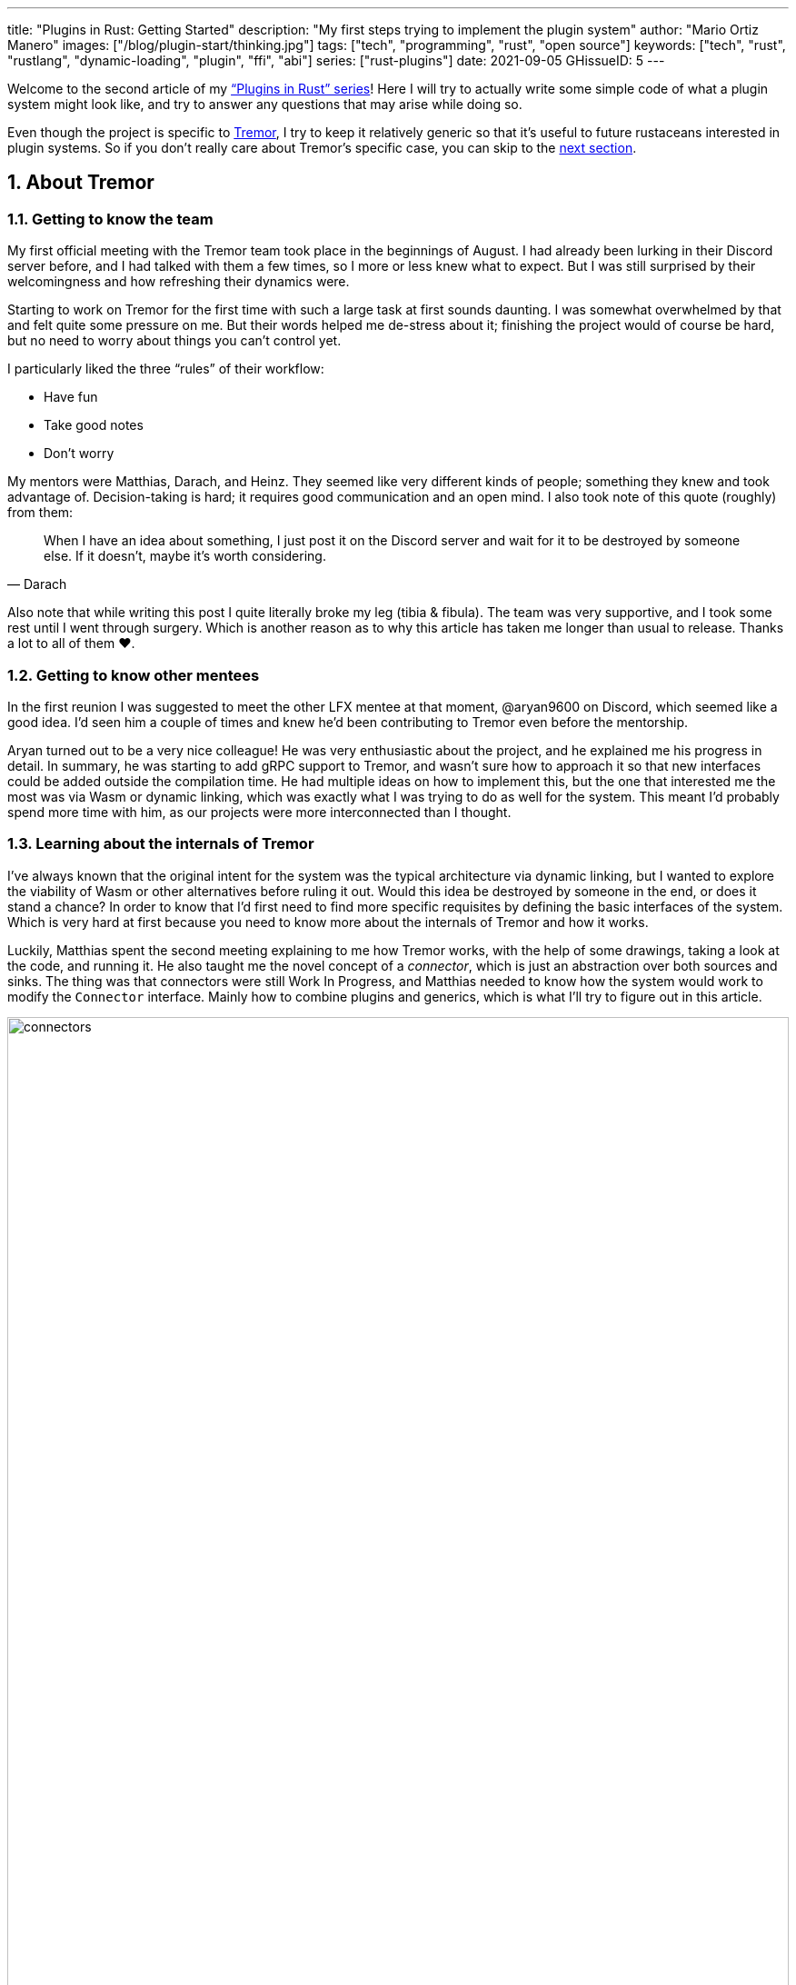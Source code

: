 ---
title: "Plugins in Rust: Getting Started"
description: "My first steps trying to implement the plugin system"
author: "Mario Ortiz Manero"
images: ["/blog/plugin-start/thinking.jpg"]
tags: ["tech", "programming", "rust", "open source"]
keywords: ["tech", "rust", "rustlang", "dynamic-loading", "plugin", "ffi", "abi"]
series: ["rust-plugins"]
date: 2021-09-05
GHissueID: 5
---

:sectnums:

:repr-c: pass:quotes[`#[repr\(C)]`]

Welcome to the second article of my
https://nullderef.com/series/rust-plugins/["`Plugins in Rust`" series]! Here I
will try to actually write some simple code of what a plugin system might look
like, and try to answer any questions that may arise while doing so.

Even though the project is specific to https://www.tremor.rs/[Tremor], I try to
keep it relatively generic so that it's useful to future rustaceans interested
in plugin systems. So if you don't really care about Tremor's specific case, you
can skip to the <<actual_start,next section>>.

== About Tremor

=== Getting to know the team

My first official meeting with the Tremor team took place in the beginnings of
August. I had already been lurking in their Discord server before, and I had
talked with them a few times, so I more or less knew what to expect. But I was
still surprised by their welcomingness and how refreshing their dynamics were.

Starting to work on Tremor for the first time with such a large task at first
sounds daunting. I was somewhat overwhelmed by that and felt quite some pressure
on me. But their words helped me de-stress about it; finishing the project would
of course be hard, but no need to worry about things you can't control yet.

I particularly liked the three "`rules`" of their workflow:

* Have fun
* Take good notes
* Don't worry

My mentors were Matthias, Darach, and Heinz. They seemed like very different
kinds of people; something they knew and took advantage of. Decision-taking is
hard; it requires good communication and an open mind. I also took note of this
quote (roughly) from them:

[quote, Darach]
____
When I have an idea about something, I just post it on the Discord server and
wait for it to be destroyed by someone else. If it doesn't, maybe it's worth
considering.
____

Also note that while writing this post I quite literally broke my leg (tibia &
fibula). The team was very supportive, and I took some rest until I went through
surgery. Which is another reason as to why this article has taken me longer than
usual to release. Thanks a lot to all of them ❤️.

=== Getting to know other mentees

In the first reunion I was suggested to meet the other LFX mentee at that
moment, @aryan9600 on Discord, which seemed like a good idea. I'd seen him a
couple of times and knew he'd been contributing to Tremor even before the
mentorship.

Aryan turned out to be a very nice colleague! He was very enthusiastic about the
project, and he explained me his progress in detail. In summary, he was starting
to add gRPC support to Tremor, and wasn't sure how to approach it so that new
interfaces could be added outside the compilation time. He had multiple ideas on
how to implement this, but the one that interested me the most was via Wasm or
dynamic linking, which was exactly what I was trying to do as well for the
system. This meant I'd probably spend more time with him, as our projects were
more interconnected than I thought.

=== Learning about the internals of Tremor

I've always known that the original intent for the system was the typical
architecture via dynamic linking, but I wanted to explore the viability of Wasm
or other alternatives before ruling it out. Would this idea be destroyed by
someone in the end, or does it stand a chance? In order to know that I'd first
need to find more specific requisites by defining the basic interfaces of the
system. Which is very hard at first because you need to know more about the
internals of Tremor and how it works.

Luckily, Matthias spent the second meeting explaining to me how Tremor works,
with the help of some drawings, taking a look at the code, and running it. He
also taught me the novel concept of a _connector_, which is just an abstraction
over both sources and sinks. The thing was that connectors were still Work In
Progress, and Matthias needed to know how the system would work to modify the
`Connector` interface. Mainly how to combine plugins and generics, which is what
I'll try to figure out in this article.

image::connectors.png[width=100%, align=center]

Back when I talked to Aryan we ended up asking ourselves the same exact things.
Turns out that the generated code with `tonic` for gRPC uses generics, which
might not be compatible with dynamic loading.

[[actual_start]]
== The first steps

Up until now I had mostly investigated about the
https://nullderef.com/blog/plugin-tech/[technologies] that could be used for the
system, but I was suggested that I should first take a look at how the interfaces
would actually look like. That way it would be easier to take the final decision
for the system's technology, according to the requirements for these interfaces. In
summary, the following questions arose:

* What's the performance hit of the system?
* Can we avoid serialization?
* Is it possible to use generics in the system?
* Otherwise, is it possible to use `dyn` in the system?
* If all else fails, what can be done to represent a "`generic`" trait object in
  the interface Tremor exports for plugins?

This meant I had to do more research. I spent a few days reading different
articles and forum discussions, but it's a rabbit hole 🐰! A few links I
recommend checking out:

* https://fasterthanli.me/articles/so-you-want-to-live-reload-rust[So you want
  to live-reload Rust -- fasterthanli.me]
* https://adventures.michaelfbryan.com/posts/wasm-as-a-platform-for-abstraction/[WebAssembly
  as a Platform for Abstraction -- adventures.michaelfbryan.com], recommended to
  me by Aryan
* https://adventures.michaelfbryan.com/posts/ffi-safe-polymorphism-in-rust/[FFI-Safe
  Polymorphism: Thin Trait Objects -- adventures.michaelfbryan.com]

Michael F. Bryan has put a lot of effort into teaching how dynamic loading and
Wasm work in Rust. Thanks a lot to him!

== Experimenting with dynamic loading

=== ABI unstability, it's much worse than it seems

I recently had this very late realization about ABI stability in Rust. Up until
this point I thought that even though Rust's ABI is _unstable_, one could
dynamically load a library safely as long as both the library and the main
binary were compiled with the same exact compiler/`std`/etc version. I had read
this many times in forums like
https://www.reddit.com/r/rust/comments/6v29z0/plugin_system_with_api/dlx9w7v/[this
one on Reddit] and in blogposts such as
https://adventures.michaelfbryan.com/posts/plugins-in-rust/["Plugins in Rust"],
so I assumed it was true.

But turns out that the ABI may not only break between compiler versions, but
also _compiler runs_. `rustc` doesn't guarantee that a layout is going to be the
same in different executions. This is proved by
https://github.com/rust-lang/compiler-team/issues/457[rust-lang/compiler-team#457],
the new unstable `-Z randomize-layout` flag. It's pretty much self-explanatory:
it randomly reorders `repr(rust)` layouts for testing purposes. The same thing
could happen in the future without an explicit flag; an optimization may cause
the `repr(rust)` layouts to change between compilation runs. It's briefly
mentioned in
https://doc.rust-lang.org/reference/type-layout.html#type-layout[the Rust
reference] as well:

____
Type layout can be changed with each compilation. Instead of trying to document
exactly what is done, we only document what is guaranteed today.
____

Props to the devs at the `#black-magic` channel in
https://discord.com/invite/rust[Rust's Discord server], who helped me understand
this. Specially Yandros and Kixiron, both of them very respectable contributors
to the Rust compiler/community.

This basically means that we are _forced_ to stick to the C ABI with {repr-c},
and that we should use {{< crate abi_stable >}} in order to have access to a
stable `std` library as well, instead of re-implementing everything ourselves
from scratch. On the positive side, it means that plugins could be implemented
in any language, but that wasn't important for Tremor's case since the beginning
anyway.

=== Getting a simple example running

I've created the
https://github.com/marioortizmanero/pdk-experiments[pdk-experiments] repository,
where I'll write various examples of how the plugin system might work. The first
experiment is in the
https://github.com/marioortizmanero/pdk-experiments/tree/master/dynamic-simple[`dynamic-simple`
directory], with a small example of how to dynamically load plugins with Rust.

We first need a crate called `common`, which defines the interface shared by the
plugin and the runtime in the main binary. In this case it's just a pointer to a
function with the C ABI. We can specify the ABI with `extern "C"`, or simply
`extern`, as `"C"` is already its default value <<extern>>. To keep it simple
it'll just compute the minimum between two integers:

.`common/src/lib.rs`
{{< highlight "rust" >}}
pub type MinFunction = unsafe extern fn(i32, i32) -> i32;
{{< /highlight >}}

With it, the plugin crate may export its own implementation. In this case I'll
declare a `static` variable, but the example showcases how `extern` may work as
well. Since we want to use the C ABI, we'll have to specify `crate-type` as
`cdylib` in our `Cargo.toml`. Note that `#[no_mangle]` is necessary so that the
variable's name isn't https://en.wikipedia.org/wiki/Name_mangling[_mangled_] and
we can access it when dynamically loading the library.

.`plugin-sample/src/lib.rs`
{{< highlight "rust" >}}
#[no_mangle]
pub static with_static: MinFunction = min;

pub extern fn min(a: i32, b: i32) -> i32 {
    a.min(b)
}
{{< /highlight >}}

Finally, the main binary can load the library with {{< crate libloading >}},
which requires a bit of `unsafe`. I was looking forward to using a different
library because of how easy it seems to end up with undefined behaviour in that
case. I found out {{< crate sharedlib >}} was abandoned, as no commits had been
made since 2017, leaving {{< crate dlopen >}} as the only alternative. Which was
updated two years ago as well, but their GitHub repo seemed somewhat active in
comparison.

For now, I'll just use `libloading` for being the most popular crate, and
perhaps I'll consider using `dlopen` in the future. In terms of relevant
features and performance they're pretty close anyway <<dynload-comp>>. Here's
what the code looks like:

.`src/main.rs`
{{< highlight "rust" >}}
fn run_plugin(path: &str) -> Result<(), libloading::Error> {
    unsafe {
        let library = Library::new(path)?;
        let min = library.get::<*mut MinFunction>(b"plugin_function\0")?.read();
        println!("Running plugin:");
        println!("  min(1, 2): {}", min(1, 2));
        println!("  min(-10, 10): {}", min(-10, 10));
        println!("  min(2000, 2000): {}", min(2000, 2000));
    }

    Ok(())
}
{{< /highlight >}}

We can run it with the following commands (though the `Makefile` in the repo
will do everything for you):

{{< highlight "console" >}}
$ cd plugin-sample
$ cargo build --release
$ cd ..
$ cargo run --release -- plugin-sample/target/release/libplugin_sample.so
Running plugin:
  min(1, 2): 1
  min(-10, 10): -10
  min(2000, 2000): 2000
{{< /highlight >}}

Cool! This raises a few questions that I should learn more about:

. Since we're using the C ABI, is it perhaps best to declare the bindings in C?
  The `common` crate I introduced earlier could just be a header.
. There are many options to configure `crate-type` as a
  https://doc.rust-lang.org/reference/linkage.html[dynamic library]. What are
  they and which one should I choose?
. I faintly remember that `rlib` files are Rust-only objects with additional
  metadata for things like generics. Could that possibly work at runtime? As in,
  is there an equivalent to
  https://en.wikipedia.org/wiki/Component_Object_Model[COM] in Rust, or maybe
  like JAR files in Java?

=== Generating bindings

The public interface for the plugins can be written either in Rust (thanks to
`extern "C"`) or directly in C. There are two commonly used projects when
writing bindings:

* https://rust-lang.github.io/rust-bindgen/[`rust-bindgen`] generates Rust
  bindings from C code
* https://github.com/eqrion/cbindgen[`cbindgen`] is the opposite; it generates C
  bindings from Rust code.

Some examples of its usage:

* {{< crate hyper >}} is a crate completely written in Rust that exposes C
  headers for compatibility, so it uses `cbindgen` to generate them
  automatically.
* {{< crate pipewire_rs >}} exposes the interface of
  https://pipewire.org/[PipeWire], written in C, so that it's also available
  from Rust, thanks to `rust-bindgen`.

Since we're going to write the plugin system in Rust, the most appropiate choice
would be to use Rust for the interface as well. And if we wanted to make the
plugin interface available to other languages -- which is not a concern right
now -- it'd be as "`easy`" as setting up `cbindgen`.

=== `crate-type` values

There are https://doc.rust-lang.org/reference/linkage.html[two ways to configure
dynamic linking with the `crate-type` field] in the crate's `Cargo.toml`:

* `dylib`
* `cdylib`

Once again, this difference has to do with the ABIs in the dynamic library
<<dylib>>. `cdylib` is meant for linking into C/C++ programs (so it strips away
all functions that aren't publicly exported), and `dylib` is meant for Rust
libraries.

When compiling the previous example with `dylib`, the resulting shared object
for the plugin has a size of 4.8Mb, whereas with `cdylib` it's just 2.9Mb. So
while both of these will work for our C ABI, `cdylib` is clearly the more
appropiate choice.

=== `rlib` files

`rlib` is another value for `crate-type` to generate Rust *static* libraries,
which can then be imported with `extern crate crate_name` <<dylib>>. But since
`rlib` files are static libraries, they can't be loaded at runtime, so they're
of no use in a plugin system.

Here's a crazy idea though: What if the `rlib` files were dynamically loaded as
plugins with the help of https://github.com/rust-lang/miri[MIRI]? I recently
learned about it, and quoting its official documentation:

[quote]
____
[MIRI is] an experimental interpreter for Rust's mid-level intermediate
representation (MIR). It can run binaries and test suites of cargo projects and
detect certain classes of undefined behavior.

#You can use Miri to emulate programs on other targets#, e.g., to ensure that
byte-level data manipulation works correctly both on little-endian and
big-endian systems.
____

Hmm. Could it possibly be used to interpret Rust code? In some way this would be
very similar to using WebAssembly, but theoretically with less friction, as MIR
is specific to Rust and plugin development would be as easy as in the case of
dynamic loading with Rust-to-Rust FFI. A few things to consider:

. *Is this even possible?*
+
The Rust compiler itself uses MIRI to evaluate constant expressions
<<miri-compiler>> via the
https://doc.rust-lang.org/nightly/nightly-rustc/rustc_mir/index.html[`rustc_mir`
crate]. But taking a quick look it seems to be created specifically for the
compiler, at a very low level, and without that much documentation. Plus, it's
nightly-only. It does seem possible, but I wasn't able to get a simple example
working.
. *Is MIR stable?*
+
MIR is unfortunately unstable <<miri-unstable>>, so we'd have the same
incompatibility problems between plugins and the main binary.
. *Is the overhead of MIRI worth it?*
+
Considering the previous answers, no, but it was cool to consider and learn
about :)

== Can we use WebAssembly for this?

I also tried to write a simple example of how plugins would work with
WebAssembly. They are available in the
https://github.com/marioortizmanero/pdk-experiments/tree/master/wasmer-simple[`wasmer-simple`]
and
https://github.com/marioortizmanero/pdk-experiments/tree/master/wasmtime-simple[`wasmtime-simple`]
directories. It took me considerably more effort to understand and get running
than with dynamic linking, even following
https://freemasen.com/blog/wasmer-plugin-pt-1/[Free Masen's guide] and
https://docs.rs/wasmer[Wasmer's official documentation]. But at least I didn't
have to write that much `unsafe` (it's still needed to load or store data from
Wasm's virtual memory, which I'll explain later on).

The following snippet is what the plugin would look like. Note that this time we
use `pub` without even considering `static` to export a pointer to the function.
Wasm does have support for globals, but since handling complex types -- those
other than numbers, a function in this case -- isn't trivial, it's not worth it.

.`plugin-sample/src/lib.rs`
{{< highlight "rust" >}}
#[no_mangle]
pub fn with_extern(a: i32, b: i32) -> i32 {
    a.min(b)
}
{{< /highlight >}}

For the runtime, since it's a simple example I'll try both
https://wasmer.io/[Wasmer] and https://wasmtime.dev/[Wasmtime]. For more complex
things I'll just use Wasmer, since in an
https://nullderef.com/blog/plugin-tech/[earlier post] it seemed like the best
alternative. I also wanted to try
https://github.com/alec-deason/wasm_plugin[`wasm_plugin`], which includes
procedural macros to help reduce the overall boilerplate (which will be more
important later on), but it seems to be abandoned since 2019. It's interesting
to try the lower-level interface of the runtimes myself to learn more about it
anyway, so I'll just use that for now. If we ended up using Wasm for Tremor I'd
try updating and maintaining `wasm_plugin` to keep the code boilerplate-free.

.Wasmer, in `src/main.rs`
{{< highlight "rust" >}}
pub fn run_plugin(path: &str) -> Result<(), Box<dyn Error>> {
    // For reference, Feather also reads the plugins with `fs::read`:
    // https://github.com/feather-rs/feather/blob/07c64678f80ff77be3dbd3d99fbe5558b4e72c97/quill/cargo-quill/src/main.rs#L107
    let module_wat = fs::read(&path)?;
    let store = Store::default();
    let module = Module::new(&store, &module_wat)?;
    let import_object = imports! {};
    let instance = Instance::new(&module, &import_object)?;

    println!("Running plugin:");
    let min_extern: NativeFunc<(i32, i32), i32> = instance.exports.get_native_function("with_extern")?;
    println!("  min(1, 2): {}", min_extern.call(1, 2)?);
    println!("  min(-10, 10): {}", min_extern.call(-10, 10)?);
    println!("  min(2000, 2000): {}", min_extern.call(2000, 2000)?);

    Ok(())
}
{{< /highlight >}}

.Wasmtime, in `src/main.rs`
{{< highlight "rust" >}}
pub fn run_plugin(path: &str) -> Result<(), Box<dyn Error>> {
    let engine = Engine::default();
    let module = Module::from_file(&engine, &path)?;
    let mut store = Store::new(
        &engine,
        WasmState {},
    );
    let imports = [];
    let instance = Instance::new(&mut store, &module, &imports)?;

    println!("Running plugin:");
    let min_extern = instance.get_typed_func::<(i32, i32), i32, _>(&mut store, "with_extern")?;
    println!("  min(1, 2): {}", min_extern.call(&mut store, (1, 2))?);
    println!("  min(-10, 10): {}", min_extern.call(&mut store, (-10, 10))?);
    println!("  min(2000, 2000): {}", min_extern.call(&mut store, (2000, 2000))?);

    Ok(())
}
{{< /highlight >}}

For a simple example they're pretty much the same. Running them:

{{< highlight "console" >}}
$ rustup target add wasm32-wasi
$ cd plugin-simple
$ cargo build --target wasm32-wasi --release
$ cd ..
$ cargo run --release -- plugin-sample/target/wasm32-wasi/release/plugin_sample.wasm
Running plugin:
  min(1, 2): 1
  min(-10, 10): -10
  min(2000, 2000): 2000
{{< /highlight >}}

* AFAIK Rust has multiple compilation targets for Wasm. Which one should I be
  using?
* What's the difference between the https://docs.rs/wasmer/[`wasmer`] crate and
  https://docs.rs/wasmer-runtime/[`wasmer_runtime`]?
* What about exporting types more complex than an `i32`? Is it possible to
  export a struct that implements a specific trait?

=== WebAssembly targets

Wasmer docs don't mention this much because targets are related to the plugin,
rather than the runtime. But Wasmtime's book does include a section about
compiling Rust to WebAssembly:

[quote, https://docs.wasmtime.dev/wasm-rust.html]
____
* `wasm32-wasi` - when using wasmtime this is likely what you'll be using. The
  WASI target is integrated into the standard library and is intended on
  producing standalone binaries.
* `wasm32-unknown-unknown` - this target, like the WASI one, is focused on
  producing single *.wasm binaries. The standard library, however, is largely
  stubbed out since the "unknown" part of the target means libstd can't assume
  anything. This means that while binaries will likely work in wasmtime, common
  conveniences like println! or panic! won't work.
* `wasm32-unknown-emscripten` - this target is intended to work in a web browser
  and produces a *.wasm file coupled with a *.js file, and it is not compatible
  with wasmtime.
____

So basically what we need is `wasm32-wasi`. By the way, even though Wasmer was
my initial choice, to be honest I found Wasmtime's docs to be much more detailed
and well-organized.

=== `wasmer` vs `wasmer_runtime`

This was confusing for me at first, since both crates seem to have a very
similar interface and almost the same set of authors. Some tutorials used
`wasmer`, others `wasmer_runtime`.

The difference seems to be that `wasmer_runtime` was updated about a year ago,
while `wasmer` got bumped to v2.0.0 just two months ago. The last release of
`wasmer_runtime` is v0.17 (v0.18 seems to be yanked), and the first one of
`wasmer` is v0.17 as well, so my bet is that `wasmer_runtime` is the name of the
crate their team used previously, and they eventually deprecated it in favor of
`wasmer`.

I've opened an https://github.com/wasmerio/wasmer/issues/2539[issue] upstream so
that this is hopefully more clear to future users.

=== More complex types

The WebAssembly specification only defines integers and floating point as its
supported types <<wasmer-types>>. There are a few ways to handle non-trivial
types like structs or enums:

==== The Interface Types Proposal

https://github.com/webassembly/interface-types[This proposal for WebAssembly]
defines the binary format for encoding and decoding the newly supported types,
and specifies a set of instructions to transform the data between WebAssembly
and the outside world. Note that this proposal is not meant to define a fixed
representation of e.g., a string in Wasm, it attempts to allow
representation-agnostic high-level value types.

These new _high-level value types_ are called *interface types*. The current
proposal defines them as:

* Floating point of 32 and 64 bits
* Signed and unsigned integers of up to 64 bits
* Single characters
* Lists (a string would be a list of characters)
* Records (basically like Rust structs)
* Variants (basically like Rust enums or unions, it would enable `Option`,
  `Result`, etc)

Additionally, language-neutral interfaces for WASI can be defined with the
experimental *`witx` files* <<witx>>, which makes it easy to define a common ABI
in order to interact from different programming languages <<witx-example>>
<<witx-guide>>. They look like this:

{{< highlight "lisp" >}}
(use "errno.witx")

;;; Add two integers
(module $calculator
  (@interface func (export "add")
    (param $lh s32)
    (param $rh s32)
    (result $error $errno)
    (result $res s32)
  )
)
{{< /highlight >}}

Please refer to the
https://github.com/WebAssembly/interface-types/blob/master/proposals/interface-types/Explainer.md[proposal
itself] for more detailed information; it's very well explained.

The main problem is that this proposal is still at
https://github.com/WebAssembly/proposals#phase-1---feature-proposal-cg[Phase 1].
It's still actively being worked on, and its specification is far from stable.

* At the plugin level the {{< crate wasm_bindgen >}} crate seems to be ideal,
  and it already works well. It's a very simple procedural macro that can be
  added to the exported functions in the plugin in order to automatically add
  support for Interface Types.
* The {{< crate wiggle >}} crate can be used to generate Rust code from `witx`
  files. For the previous snippet of code, wiggle's macro will generate a
  `Calculator` trait and the defined types in another module named `types`.
* The runtimes, however, don't work with Interface types:
** Wasmtime did support this in the past until their implementation was removed
   after being considered outdated. As
   https://github.com/bytecodealliance/wasmtime/issues/677[this issue
   indicates], it still hasn't been updated.
** Wasmer has the
   https://docs.rs/wasmer-interface-types/[`wasmer_interface_types`] crate, but
   with a similar story; it's outdated. There's
   https://github.com/wasmerio/wasmer/issues/2480[this issue] as a continuation
   of Wasmtime's, which explains the situation.

In the end I wasn't able to get Interface Types working, nor I considered them
worth my time, as it's still too early.

==== The hacky-but-working way

Via pointers and a shared
https://docs.wasmer.io/integrations/examples/memory[memory]. The user has to
first construct and serialize the complex types, and then save them into Wasm's
memory, which can be accessed directly by the runtime or the plugin with
https://docs.wasmer.io/integrations/examples/memory-pointers[pointers]. This is
what https://github.com/feather-rs/feather/tree/main/quill[Feather] or
https://book.veloren.net/contributors/developers/codebase-structure.html#plugins[Veloren]
do, in case you want more details.

Not only does this require a serialization and deserialization step and
writing/reading all the data from memory, but also it's very cumbersome to use
and easy to mess up. It's somewhat trivial though, so a procedural macro like
the now outdated {{< crate wasmer-plugin >}} could simplify it. For now, {{<
crate bincode >}} can be used for the serialization steps manually.

I did try this and got it working by following
https://freemasen.com/blog/wasmer-plugin-pt-1/[Free Masen's guide], but it
wasn't worth exploring in depth because it requires a [de]serialization step
Tremor can't afford.

==== Separate executables

Another way I've seen to work around this is by using Wasm as an executable
instead of a library. https://github.com/zellij-org/zellij[Zellij] does this,
and communicates with the plugins via the standard input and standard output
streams.

Unfortunately, this also requires [de]serializing and has the overhead of
writing/reading all the data from stdin and stdout.

==== Conclusion

Ultimately, this has forced me to discard WebAssembly for Tremor's Plugin
Development Kit. Performance is really important in this specific case, and Wasm
doesn't offer a solution to efficiently pass data between the host and the
plugin. For most use cases Wasm still may be of interest, so hopefully I've
included enough links and ideas so that you can get started if it's the way you
want to go.

== Wrapping up

Today we've learned a lot of things both about dynamic loading and WebAssembly.
Unfortunately, I've had to discard the latter for Tremor's case, but it may be
of interest to projects that aren't so focused on performance. Or maybe by the
time you, the reader, have finished this article, the issues I found are already
stabilized and broadly used, which would make Wasm an even more appealing
choice.

In the next post, I will try to get a more advanced example of a plugin system
with dynamic loading. The goal is to simulate the end-product by writing it as
close as possible to how it would be used in real life. This way, we will also
be able to benchmark it against a statically linked implementation and analyze
the performance overhead we'll end up getting.

I did write a few benchmarks for the examples provided in this article, but they
aren't fair at all nor representative of a real-life situation. They simply load
the plugin and run the `min` function once, or in the case of dynamic loading
twice (one with `static` and another with `extern`). And since they're very
simple examples, the Wasm ones don't include the [de]serialization part that may
introduce even more overhead. Knowing that, the results are the following, which
is more or less what I was expecting:

{{< highlight "text" >}}
test test::dynamic_simple ... bench:     139,702 ns/iter (+/- 34,699)
test test::wasmer_setup   ... bench:     967,633 ns/iter (+/- 203,933)
test test::wasmtime_setup ... bench:     988,500 ns/iter (+/- 363,244)
{{< /highlight >}}

I hope you enjoyed reading this post and that you learned something from it! You
can leave any suggestions in the comments below.

[bibliography]
== References

- [[[extern,          1]]]
  https://doc.rust-lang.org/std/keyword.extern.html[Keyword extern --
  doc.rust-lang.org]
- [[[dynload-comp,    2]]]
  https://github.com/szymonwieloch/rust-dlopen#compare-with-other-libraries[Compare
  with other libraries --  GitHub szymonwieloch/rust-dlopen]
- [[[dylib,           3]]]
  https://users.rust-lang.org/t/what-is-the-difference-between-dylib-and-cdylib/28847[What
  is the Difference Between `dylib` and `cdylib` -- users.rust-lang.org]
- [[[miri-compiler,   4]]] https://rustc-dev-guide.rust-lang.org/miri.html[Miri
  -- Guide to Rustc Development]
- [[[miri-unstable,   5]]]
  https://github.com/rust-lang/miri/blob/master/CONTRIBUTING.md#preparing-the-build-environment[Preparing
  the build environment -- Github rust-lang/miri]
- [[[wasmer-types,    6]]]
  https://docs.rs/wasmer-runtime-core/0.17.1/wasmer_runtime_core/types/trait.WasmExternType.html[`WasmExternType`
  -- Wasmer v0.17.1]
- [[[wasmtime-inttyp, 7]]]
  {{< gh issue "bytecodealliance/wasmtime" 677 "Support for Interface Types in wasmtime API" >}}
- [[[witx,            8]]]
  https://github.com/WebAssembly/WASI/blob/main/tools/witx-docs.md[Know your
  `witx` -- GitHub WebAssembly/WASI]
- [[[witx-example,    9]]]
  https://github.com/WebAssembly/interface-types/blob/master/proposals/interface-types/Explainer.md#defining-language-neutral-interfaces-like-wasi-revisited[Defining
  language-neutral interfaces like WASI (revisited) --
  GitHub WebAssembly/interface-types]
- [[[witx-guide,     10]]] https://radu-matei.com/blog/wasm-api-witx/[Writing a
  simple WASM API layer using interface types and Wasmtime -- radu's blog]
